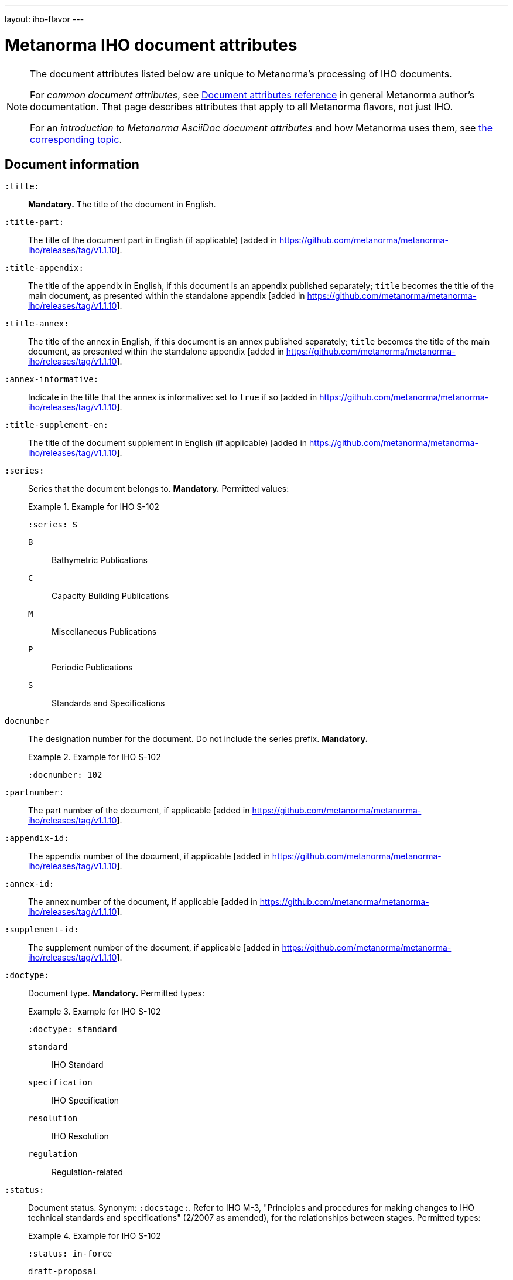 ---
layout: iho-flavor
---

= Metanorma IHO document attributes

[[note_general_doc_ref_doc_attrib_iho]]
[NOTE]
====
The document attributes listed below are unique to Metanorma's processing of IHO documents.

For _common document attributes_, see link:/author/ref/document-attributes/[Document attributes reference] in general Metanorma author's documentation. That page describes attributes that apply to all Metanorma flavors, not just IHO.

For an _introduction to Metanorma AsciiDoc document attributes_ and how Metanorma uses them, see link:/author/ref/document-attributes/[the corresponding topic].
====

== Document information

`:title:`:: *Mandatory.* The title of the document in English. 

`:title-part:`:: The title of the document part in English (if applicable) [added in https://github.com/metanorma/metanorma-iho/releases/tag/v1.1.10].
`:title-appendix:`:: The title of the appendix in English, if this document is an appendix published separately; `title` becomes the title of the main document, as presented within the standalone appendix [added in https://github.com/metanorma/metanorma-iho/releases/tag/v1.1.10].
`:title-annex:`:: The title of the annex in English, if this document is an annex published separately; `title` becomes the title of the main document, as presented within the standalone appendix [added in https://github.com/metanorma/metanorma-iho/releases/tag/v1.1.10].
`:annex-informative:`:: Indicate in the title that the annex is informative: set to `true` if so [added in https://github.com/metanorma/metanorma-iho/releases/tag/v1.1.10].
`:title-supplement-en:`:: The title of the document supplement in English (if applicable) [added in https://github.com/metanorma/metanorma-iho/releases/tag/v1.1.10].


`:series:`:: Series that the document belongs to. *Mandatory.*  Permitted values:
+
.Example for IHO S-102
[example]
====
[source,adoc]
----
:series: S
----
====

`B`::: Bathymetric Publications
`C`::: Capacity Building Publications
`M`::: Miscellaneous Publications
`P`::: Periodic Publications
`S`::: Standards and Specifications


`docnumber`:: The designation number for the document. Do not include the series prefix. *Mandatory.*
+
.Example for IHO S-102
[example]
====
[source,adoc]
----
:docnumber: 102
----
====

`:partnumber:`:: The part number of the document, if applicable [added in https://github.com/metanorma/metanorma-iho/releases/tag/v1.1.10].
`:appendix-id:`:: The appendix number of the document, if applicable [added in https://github.com/metanorma/metanorma-iho/releases/tag/v1.1.10].
`:annex-id:`:: The annex number of the document, if applicable [added in https://github.com/metanorma/metanorma-iho/releases/tag/v1.1.10].
`:supplement-id:`:: The supplement number of the document, if applicable [added in https://github.com/metanorma/metanorma-iho/releases/tag/v1.1.10].


`:doctype:`:: Document type. *Mandatory.* Permitted types:
+
.Example for IHO S-102
[example]
====
[source,adoc]
----
:doctype: standard
----
====

`standard`::: IHO Standard
`specification`::: IHO Specification
`resolution`::: IHO Resolution
`regulation`::: Regulation-related


`:status:`:: Document status. Synonym: `:docstage:`.
Refer to IHO M-3, "Principles and procedures for making changes to IHO technical
standards and specifications" (2/2007 as amended), for the relationships between
stages.
Permitted types:
+
.Example for IHO S-102
[example]
====
[source,adoc]
----
:status: in-force
----
====

`draft-proposal`::: Draft at the proposal stage.
`draft-development`::: Draft at the development stage.
`draft-testing`::: Draft at the testing stage.
`draft-implementation`::: Draft at the implementation stage.
`in-force`::: Document is in-force.
`retired`::: Document has been retired.


`edition`:: The edition number of the document. The format of IHO edition
numbers fits in a pattern of `major.minor.patch`. Please refer to
IHO M-3, "Principles and procedures for making changes to IHO technical
standards and specifications" (2/2007 as amended), 4.2, for the numbering pattern.
+
.Example for IHO S-102
[example]
====
[source,adoc]
----
:edition: 2.1.0
----
====

`edition-major`:: The major component of the edition number of the document [added in https://github.com/metanorma/metanorma-iho/releases/tag/v0.7.4].
If this attribute is present, it is used instead of `edition`, combined with `edition-minor` and `edition-patch`
if they are also present.
`edition-minor`:: The minor component of the edition number of the document [added in https://github.com/metanorma/metanorma-iho/releases/tag/v0.7.4].
`edition-patch`:: The patch component of the edition number of the document [added in https://github.com/metanorma/metanorma-iho/releases/tag/v0.7.4].


`:comment-from:`:: The beginning of the period during which comments may be
submitted to the document draft. Accepted values: ISO 8601 date.

`:comment-to:`:: The end of the period during which comments may be submitted to
the document draft. The end of the period may change, and may be left open-ended
(omitted). Accepted values: ISO 8601 date.

`:copyright-year:`:: Year the document was published.
+
.Example for IHO S-102
[example]
====
[source,adoc]
----
:copyright-year: 2022
----
====


`:published-date:`::
+
.Example for IHO S-102
[example]
====
[source,adoc]
----
:docnumber: 102
----
====

`:implemented-date:`:: The date a document becomes effective. YYYY-MM-DD.

`:obsoleted-date:`:: The date a document becomes no longer effective. YYYY-MM-DD.

`:document-scheme`:: The document scheme that this document aligns to.
The two available schemes only differ in layout presentation.
+
Accepted values:
+
`2019`::: (default) The current layout from IHO B-12 Edition 2.0.3 "Guidance on
Crowdsourced Bathymetry" will be applied.

`legacy`::: (all unsupported values fall back to `legacy`)
The layout from IHO C-17 Edition 2.0.0 "Spatial Data Infrastructures -- The Marine
Dimension" will be applied.


== Document contributors

=== General

An IHO publication is typically developed under an IHO working group within
a committee.

The basic information of these groups are entered as document attributes,
including:

* the working group
* the committee

=== Committee

`:committee:`::
*Mandatory.* Name of relevant IHO committee. A second, third etc. committee is
named as `:committee_2:`, `:committee_3:`, etc. Permitted values:
+
.Example for IHO S-102
[example]
====
[source,adoc]
----
:committee: hssc
----
====

`hssc`::: Hydrographic Services and Standards Programme (HSSC)
`ircc`::: Inter-Regional Coordination Committee (IRCC)


=== Working group

`:workgroup:`::
*Mandatory.* Name of relevant IHO working group. All working groups have an
associated committee. A second, third etc. committee is named as
`:workgroup_2:`, `:workgroup_3:`, etc.
+
.Example for IHO S-102
[example]
====
[source,adoc]
----
:workgroup: tsmad
----
====

== Visual appearance

`:coverpage-image:`::
Comma-delimited list of image locations, for images to be included on the (PDF)
cover page. All image locations are relative to the source document.
+
By default in IHO, the coverpage is a PDF, and covers just the yellow are in the coverpage:
+
image::/assets/iho/coverpage.yellow.png[]
+
If the supplied image PDF is to replace the cover page of the document in its
entirety, and already includes title information, specify `:document-scheme:`
with a value other than
`2019` [added in https://github.com/metanorma/metanorma-iho/releases/tag/v1.1.4].
